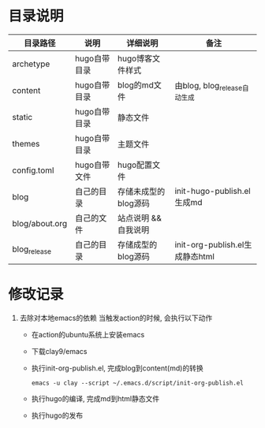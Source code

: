 * 目录说明

  | 目录路径       | 说明         | 详细说明             | 备注                            |
  |----------------+--------------+----------------------+---------------------------------|
  | archetype      | hugo自带目录 | hugo博客文件样式     |                                 |
  |----------------+--------------+----------------------+---------------------------------|
  | content        | hugo自带目录 | blog的md文件         | 由blog, blog_release自动生成    |
  |----------------+--------------+----------------------+---------------------------------|
  | static         | hugo自带目录 | 静态文件             |                                 |
  |----------------+--------------+----------------------+---------------------------------|
  | themes         | hugo自带目录 | 主题文件             |                                 |
  |----------------+--------------+----------------------+---------------------------------|
  | config.toml    | hugo自带文件 | hugo配置文件         |                                 |
  |----------------+--------------+----------------------+---------------------------------|
  | blog           | 自己的目录   | 存储未成型的blog源码 | init-hugo-publish.el生成md      |
  | blog/about.org | 自己的文件   | 站点说明 && 自我说明 |                                 |
  |----------------+--------------+----------------------+---------------------------------|
  | blog_release   | 自己的目录   | 存储成型的blog源码   | init-org-publish.el生成静态html |
  |----------------+--------------+----------------------+---------------------------------|




* 修改记录
  1. 去除对本地emacs的依赖
     当触发action的时候, 会执行以下动作
     - 在action的ubuntu系统上安装emacs
     - 下载clay9/emacs
     - 执行init-org-publish.el, 完成blog到content(md)的转换
       : emacs -u clay --script ~/.emacs.d/script/init-org-publish.el
     - 执行hugo的编译, 完成md到html静态文件
     - 执行hugo的发布
